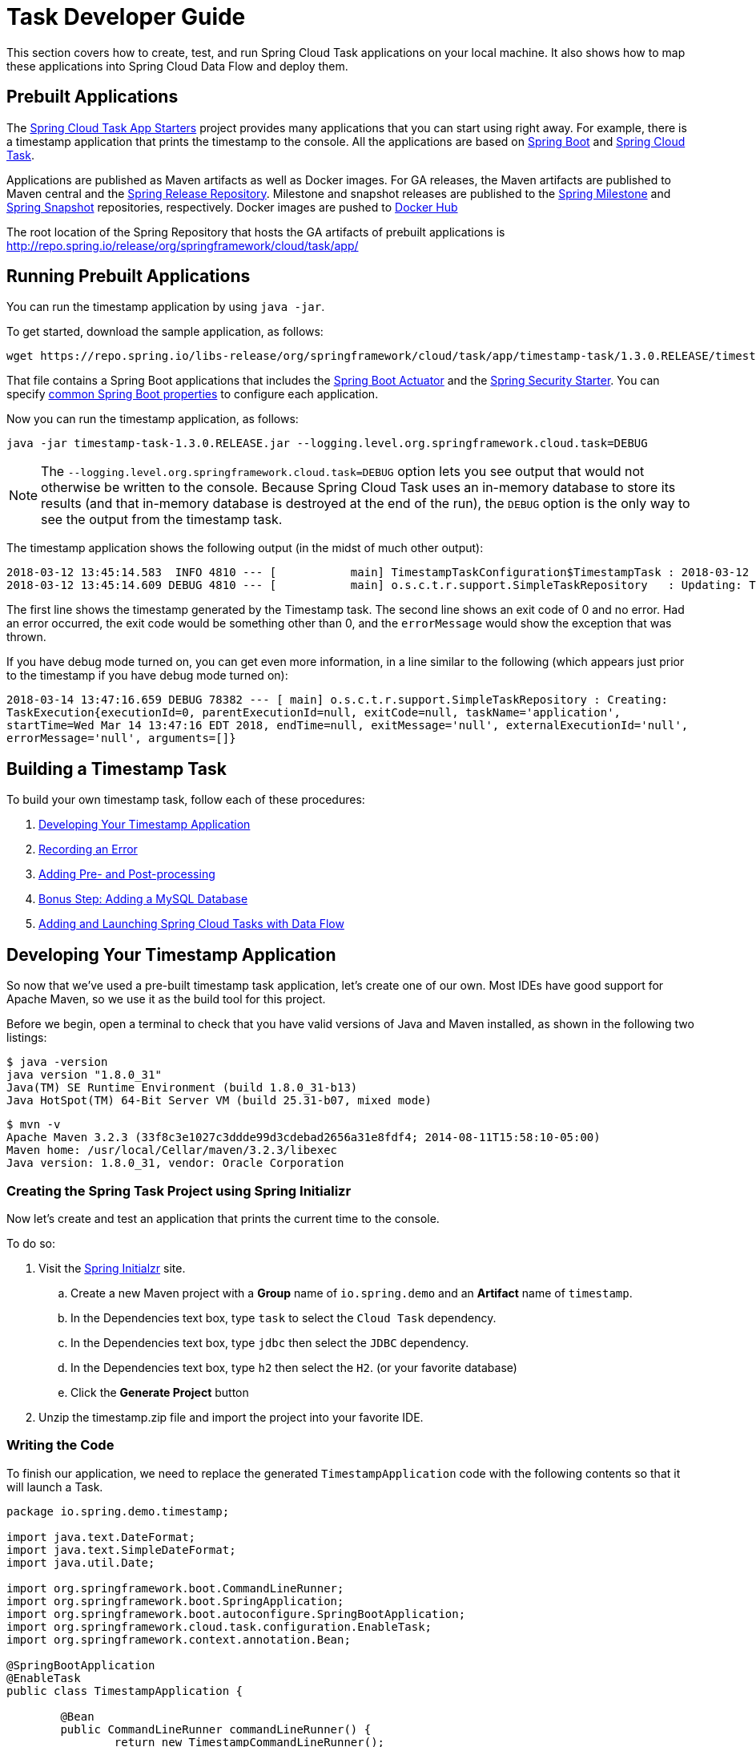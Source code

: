 [[task-dev-guide]]
= Task Developer Guide

This section covers how to create, test, and run Spring Cloud Task applications on your local machine.
It also shows how to map these applications into Spring Cloud Data Flow and deploy them.

[[task-dev-guide-prebuilt-apps]]
== Prebuilt Applications

The link:http://cloud.spring.io/spring-cloud-task-app-starters/[Spring Cloud Task App Starters] project provides many applications that you can start using right away.
For example, there is a timestamp application that prints the timestamp to the console.
All the applications are based on link:https://projects.spring.io/spring-boot/[Spring Boot] and link:https://cloud.spring.io/spring-cloud-task/[Spring Cloud Task].

Applications are published as Maven artifacts as well as Docker images.
For GA releases, the Maven artifacts are published to Maven central and the link:http://repo.spring.io/release[Spring Release Repository].
Milestone and snapshot releases are published to the link:http://repo.spring.io/milestone[Spring Milestone] and link:http://repo.spring.io/snapshot[Spring Snapshot] repositories, respectively.
Docker images are pushed to link:https://hub.docker.com/u/springcloudtask/[Docker Hub]

The root location of the Spring Repository that hosts the GA artifacts of prebuilt applications is http://repo.spring.io/release/org/springframework/cloud/task/app/

[[task-dev-guide-running-prebuilt-apps]]
== Running Prebuilt Applications

You can run the timestamp application by using `java -jar`.

To get started, download the sample application, as follows:

[source,bash]
wget https://repo.spring.io/libs-release/org/springframework/cloud/task/app/timestamp-task/1.3.0.RELEASE/timestamp-task-1.3.0.RELEASE.jar

That file contains a Spring Boot applications that includes the link:{spring-boot-docs-reference}/html/production-ready.html[Spring Boot Actuator] and the link:{spring-boot-docs-reference}/html/boot-features-security.html[Spring Security Starter].
You can specify link:{spring-boot-docs-reference}/html/common-application-properties.html[common Spring Boot properties] to configure each application.

Now you can run the timestamp application, as follows:

[source,bash]
java -jar timestamp-task-1.3.0.RELEASE.jar --logging.level.org.springframework.cloud.task=DEBUG

NOTE: The `--logging.level.org.springframework.cloud.task=DEBUG` option lets you see output that would not otherwise be written to the console. Because Spring Cloud Task uses an in-memory database to store its results (and that in-memory database is destroyed at the end of the run), the `DEBUG` option is the only way to see the output from the timestamp task.

The timestamp application shows the following output (in the midst of much other output):

[source,bash]
----
2018-03-12 13:45:14.583  INFO 4810 --- [           main] TimestampTaskConfiguration$TimestampTask : 2018-03-12 13:45:14.583
2018-03-12 13:45:14.609 DEBUG 4810 --- [           main] o.s.c.t.r.support.SimpleTaskRepository   : Updating: TaskExecution with executionId=1 with the following {exitCode=0, endTime=Mon Mar 12 13:45:14 CDT 2018, exitMessage='null', errorMessage='null'}
----

The first line shows the timestamp generated by the Timestamp task. The second line shows an exit code of 0 and no error. Had an error occurred, the exit code would be something other than 0, and the `errorMessage` would show the exception that was thrown.

If you have debug mode turned on, you can get even more information, in a line similar to the following (which appears just prior to the timestamp if you have debug mode turned on):

`2018-03-14 13:47:16.659 DEBUG 78382 --- [ main] o.s.c.t.r.support.SimpleTaskRepository : Creating: TaskExecution{executionId=0, parentExecutionId=null, exitCode=null, taskName='application', startTime=Wed Mar 14 13:47:16 EDT 2018, endTime=null, exitMessage='null', externalExecutionId='null', errorMessage='null', arguments=[]}`

[[task-dev-guide-building-timestamp-task]]
== Building a Timestamp Task

To build your own timestamp task, follow each of these procedures:

. <<task-dev-guide-building-timestamp-task-from-initializer>>
. <<task-dev-guide-building-timestamp-task-recording-error>>
. <<task-dev-guide-building-timestamp-task-adding-pre-post-processing>>
. <<task-dev-guide-building-timestamp-task-bonus-adding-mysql>>
. <<task-dev-guide-building-timestamp-adding-tasks-to-dataflow>>

[[task-dev-guide-building-timestamp-task-from-initializer]]
== Developing Your Timestamp Application

So now that we've used a pre-built timestamp task application, let's create one of our own.
Most IDEs have good support for Apache Maven, so we use it as the build tool for this project.

Before we begin, open a terminal to check that you have valid versions of Java and Maven
installed, as shown in the following two listings:

[source]
$ java -version
java version "1.8.0_31"
Java(TM) SE Runtime Environment (build 1.8.0_31-b13)
Java HotSpot(TM) 64-Bit Server VM (build 25.31-b07, mixed mode)

[source]
$ mvn -v
Apache Maven 3.2.3 (33f8c3e1027c3ddde99d3cdebad2656a31e8fdf4; 2014-08-11T15:58:10-05:00)
Maven home: /usr/local/Cellar/maven/3.2.3/libexec
Java version: 1.8.0_31, vendor: Oracle Corporation

[[task-dev-guide-creating-project]]
=== Creating the Spring Task Project using Spring Initializr
Now let's create and test an application that prints the current time to the console.

To do so:

. Visit the link:https://start.spring.io/[Spring Initialzr] site.
.. Create a new Maven project with a *Group* name of `io.spring.demo` and an *Artifact* name of `timestamp`.
.. In the Dependencies text box, type `task` to select the `Cloud Task` dependency.
.. In the Dependencies text box, type `jdbc` then select the `JDBC` dependency.
.. In the Dependencies text box, type `h2` then select the `H2`. (or your favorite database)
.. Click the *Generate Project* button
. Unzip the timestamp.zip file and import the project into your favorite IDE.


[[getting-started-writing-the-code]]
=== Writing the Code

To finish our application, we need to replace the generated `TimestampApplication` code with the following contents so that it will launch a Task.
[source,java]
----
package io.spring.demo.timestamp;

import java.text.DateFormat;
import java.text.SimpleDateFormat;
import java.util.Date;

import org.springframework.boot.CommandLineRunner;
import org.springframework.boot.SpringApplication;
import org.springframework.boot.autoconfigure.SpringBootApplication;
import org.springframework.cloud.task.configuration.EnableTask;
import org.springframework.context.annotation.Bean;

@SpringBootApplication
@EnableTask
public class TimestampApplication {

	@Bean
	public CommandLineRunner commandLineRunner() {
		return new TimestampCommandLineRunner();
	}

	public static void main(String[] args) {
		SpringApplication.run(TimestampApplication.class, args);
	}

	public static class TimestampCommandLineRunner implements CommandLineRunner {

		@Override
		public void run(String... strings) throws Exception {
			DateFormat dateFormat = new SimpleDateFormat("YYYY-MM-dd HH:ss");
			System.out.println(dateFormat.format(new Date()));
		}
	}
}
----

Now let's open the `application.properties` file in `src/main/resources`.
We need to configure two properties in `application.properties`:

. `application.name` to set the application name (which is translated to the task name)
. `logging.level` to set the logging for Spring Cloud Task to `DEBUG` in order to
get a view of what's going on.

The following example shows how to do both:

[source]
----
logging.level.org.springframework.cloud.task=DEBUG
spring.application.name=timestamp
----

[[getting-started-at-task]]
==== The @EnableTask annotation

The first non-boot annotation in our example is the `@EnableTask` annotation. This
class-level annotation tells Spring Cloud Task to bootstrap it's functionality. By
default, it imports an additional configuration class (`SimpleTaskConfiguration`). This
additional configuration registers the `TaskRepository` and the infrastructure for its
use.

In our demo, the `TaskRepository` uses an embedded H2 database to record the results
of a task. This H2 embedded database is not a practical solution for a production environment, since
the H2 DB goes away once the task ends. However, for a quick getting-started
experience, we will use this in our example as well as echoing to the logs what is being updated
in that repository. In the <<features-configuration>> section (later in this
documentation), we cover how to customize the configuration of the pieces provided by
Spring Cloud Task.

When our sample application runs, Spring Boot launches our `TimestampCommandLineRunner`
and outputs our timestamp message to standard out. The `TaskLifecycleListener`
records the start of the task and the end of the task in the repository.

[[getting-started-main-method]]
==== The main method

The main method serves as the entry point to any java application.  Our main method
delegates to Spring Boot's `SpringApplication` class.  You can read more about it in the
Spring Boot documentation.

[[getting-started-clr]]
==== The CommandLineRunner

Spring includes many ways to bootstrap an application's logic. Spring Boot provides
a convenient method of doing so in an organized manner through its `*Runner` interfaces
(`CommandLineRunner` or `ApplicationRunner`). A well behaved task can bootstrap any
logic by using one of these two runners.

The lifecycle of a task is considered from before the `*Runner#run` methods are executed
to once they are all complete. Spring Boot lets an application use multiple
`*Runner` implementations, as does Spring Cloud Task.

NOTE: Any processing bootstrapped from mechanisms other than a `CommandLineRunner` or
`ApplicationRunner` (by using `InitializingBean#afterPropertiesSet` for example) is not
 recorded by Spring Cloud Task.

[[getting-started-running-the-example]]
=== Running the Example

At this point, our application should work.  Since this application is Spring Boot-based,
we can run it from the command line by using `mvn spring-boot:run` from the root
of our application, as shown (with its output) in the following example:

[source]
----
$ mvn clean spring-boot:run
....... . . .
....... . . . (Maven log output here)
....... . . .

  .   ____          _            __ _ _
 /\\ / ___'_ __ _ _(_)_ __  __ _ \ \ \ \
( ( )\___ | '_ | '_| | '_ \/ _` | \ \ \ \
 \\/  ___)| |_)| | | | | || (_| |  ) ) ) )
  '  |____| .__|_| |_|_| |_\__, | / / / /
 =========|_|==============|___/=/_/_/_/
 :: Spring Boot ::        (v2.0.3.RELEASE)

2018-07-25 11:11:16.695  INFO 5342 --- [           main] i.s.demo.timestamp.TimestampApplication  : Starting TimestampApplication on Glenns-MacBook-Pro-2.local with PID 5342 (/Users/glennrenfro/project/crap/timestamp/target/classes started by glennrenfro in /Users/glennrenfro/project/crap/timestamp)
2018-07-25 11:11:16.698  INFO 5342 --- [           main] i.s.demo.timestamp.TimestampApplication  : No active profile set, falling back to default profiles: default
2018-07-25 11:11:16.737  INFO 5342 --- [           main] s.c.a.AnnotationConfigApplicationContext : Refreshing org.springframework.context.annotation.AnnotationConfigApplicationContext@1ac857be: startup date [Wed Jul 25 11:11:16 EDT 2018]; root of context hierarchy
2018-07-25 11:11:17.373  INFO 5342 --- [           main] com.zaxxer.hikari.HikariDataSource       : HikariPool-1 - Starting...
2018-07-25 11:11:17.500  INFO 5342 --- [           main] com.zaxxer.hikari.HikariDataSource       : HikariPool-1 - Start completed.
2018-07-25 11:11:17.507 DEBUG 5342 --- [           main] o.s.c.t.c.SimpleTaskConfiguration        : Using org.springframework.cloud.task.configuration.DefaultTaskConfigurer TaskConfigurer
2018-07-25 11:11:17.508 DEBUG 5342 --- [           main] o.s.c.t.c.DefaultTaskConfigurer          : No EntityManager was found, using DataSourceTransactionManager
2018-07-25 11:11:17.595 DEBUG 5342 --- [           main] o.s.c.t.r.s.TaskRepositoryInitializer    : Initializing task schema for h2 database
2018-07-25 11:11:17.597  INFO 5342 --- [           main] o.s.jdbc.datasource.init.ScriptUtils     : Executing SQL script from class path resource [org/springframework/cloud/task/schema-h2.sql]
2018-07-25 11:11:17.623  INFO 5342 --- [           main] o.s.jdbc.datasource.init.ScriptUtils     : Executed SQL script from class path resource [org/springframework/cloud/task/schema-h2.sql] in 26 ms.
2018-07-25 11:11:17.777  INFO 5342 --- [           main] o.s.j.e.a.AnnotationMBeanExporter        : Registering beans for JMX exposure on startup
2018-07-25 11:11:17.778  INFO 5342 --- [           main] o.s.j.e.a.AnnotationMBeanExporter        : Bean with name 'dataSource' has been autodetected for JMX exposure
2018-07-25 11:11:17.781  INFO 5342 --- [           main] o.s.j.e.a.AnnotationMBeanExporter        : Located MBean 'dataSource': registering with JMX server as MBean [com.zaxxer.hikari:name=dataSource,type=HikariDataSource]
2018-07-25 11:11:17.786  INFO 5342 --- [           main] o.s.c.support.DefaultLifecycleProcessor  : Starting beans in phase 0
2018-07-25 11:11:17.805 DEBUG 5342 --- [           main] o.s.c.t.r.support.SimpleTaskRepository   : Creating: TaskExecution{executionId=0, parentExecutionId=null, exitCode=null, taskName='timestamp', startTime=Wed Jul 25 11:11:17 EDT 2018, endTime=null, exitMessage='null', externalExecutionId='null', errorMessage='null', arguments=[]}
2018-07-25 11:11:17.814  INFO 5342 --- [           main] i.s.demo.timestamp.TimestampApplication  : Started TimestampApplication in 1.605 seconds (JVM running for 5.4)
2018-07-25 10:31
2018-07-25 11:11:17.827 DEBUG 5342 --- [           main] o.s.c.t.r.support.SimpleTaskRepository   : Updating: TaskExecution with executionId=1 with the following {exitCode=0, endTime=Wed Jul 25 11:11:17 EDT 2018, exitMessage='null', errorMessage='null'}
----

The preceding output has three lines that of interest to us here:

* `SimpleTaskRepository` logged the creation of the entry in the `TaskRepository`.
* The execution of our `CommandLineRunner`, demonstrated by the timestamp output.
* `SimpleTaskRepository` logs the completion of the task in the `TaskRepository`.

NOTE: A simple task application can be found in the samples module of the Spring Cloud
Task Project
https://github.com/spring-cloud/spring-cloud-task/tree/master/spring-cloud-task-samples/timestamp[here].

[[task-dev-guide-building-timestamp-task-recording-error]]
=== Recording an Error

Now that we have a working task, we can intentionally create an error, to show how a Spring Cloud Task handles errors. To do so:

. Open `src/main/java/io/spring/Timestampapplic.java` in either an IDE or a text editor.
. Insert the following line into the file at line 32:
+
[source,java]
throw new IllegalStateException("No Task For You!");
. From the command line, run `mvn clean spring-boot:run -DskipTests`.
+
NOTE: We must add `-DSkipTests`, because the tests would catch the Exception we added and prevent us from seeing it.
+
Now we can see the Exception we added coming through in the output, as an Exception with a stack trace.  Task has now captured this exception and recorded it to the database. This can be seen in the console as shown here:
+
[source]
----
Updating: TaskExecution with executionId=1 with the following {exitCode=1, endTime=Wed Jul 25 12:42:15 EDT 2018, exitMessage='null', errorMessage='java.lang.IllegalStateException: Failed to execute CommandLineRunner
...
----
+
. Remove or comment out the Exception that we throw on line 32 (so that the next lessons work correctly).

[[task-dev-guide-building-timestamp-task-adding-pre-post-processing]]
=== Adding Pre- and Post-processing

Spring Cloud Task includes the ability to run additional processing both before and after the task. To add both features to our current sample application:

. Open `src/main/java/io/spring/TasklabApplication.java` in either an IDE or a text editor.
. Insert the following code below line 35:
+
[source,java]
----
@BeforeTask
public void beforeTask(TaskExecution taskExecution) {
  System. out.println("Before TASK");
}

@AfterTask
public void afterTask(TaskExecution taskExecution) {
  System. out.println("After TASK");
}
----
. From the command line, run `mvn clean spring-boot:run`.
+
Now the output includes lines that print both `BEFORE TASK` and `AFTER TASK`.

[[task-dev-guide-building-timestamp-task-bonus-adding-mysql]]
=== Bonus Step: Adding a MySQL Database

Nearly always, a real-world Spring Cloud Task needs to use a persistent (rather than an in-memory) database.
In this example, we show how to add a MySQL database (MariaDB) to our Task.
To do so:

. Open the `pom.xml` file.
. Add the following dependency:
+
[source,xml]
----
<dependency>
  <groupId>org.mariadb.jdbc</groupId>
  <artifactId>mariadb-java-client</artifactId>
</dependency>
----
. From your command line set up the database connection properties for MySql for example
+
[source]
----
export spring_datasource_url=jdbc:mariadb://localhost:3306/practice
export spring_datasource_username=root
export spring_datasource_password=password
export spring_datasource_driverClassName=org.mariadb.jdbc.Driver
----
. From the command line, run `mvn clean spring-boot:run`.
+
If you examine the contents of your database, you should now see the task in the `TASK_EXECUTION` table.

[[task-dev-guide-building-timestamp-adding-tasks-to-dataflow]]
== Adding and Launching Spring Cloud Tasks with Data Flow

This guide walks through registering and launching a Spring Cloud Task application.
It consists of the following procedures:

. <<task-dev-guide-building-batch-task-creating-first-task>>
. <<task-dev-guide-building-batch-task-creating-first-batch-task>>

[[task-dev-guide-building-batch-task-creating-first-task]]
=== Registering and Launching Your First Task

Once you have Spring Cloud Data Flow Server and Shell running, you can use the following procedure to create your first task:

. Register a basic suite of tasks by importing their registrations through the Spring Cloud Data Flow Shell with the following command:
+
`app register --name timestamp --type task --uri maven://org.springframework.cloud.task.app:timestamp-task:1.3.0.RELEASE`
+
NOTE: This example shows how to register a task from a Maven repository.
. Verify that the timestamp-task app registered by running the following command in the Spring Cloud Data Flow Shell:
+
`app list`
+
The following output should appear:
+
image:images/dataflow-shell-app-list.png[]
. Create a task definition that uses timestamp task by using the following command in the Spring Cloud Data Flow Shell:
+
`task create --name myStamp --definition "timestamp"`
+
You should see a message saying "Created new task 'myStamp'".
. Launch your new task by using the following command:
+
`task launch myStamp`
+
You should see a message saying "Launched task `myStamp`".
. Verify that your task was successfully run by running the following command in the Spring Cloud Data Flow Shell:
`task execution list`
+
You should see output similar to the following:
+
image:images/dataflow-task-execution-list-timestamp.png[]
+
The exit code of 0 tells us that the task ran without errors.

[[task-dev-guide-building-batch-task-creating-first-batch-task]]
=== Registering and Launching Your First Batch-Task

Essentially, a Batch-Task is a Spring Batch application that includes the `@EnableTask` annotation, which serves as an indicator that the Spring Batch application uses Spring Cloud Task.
Spring Boot takes care of the rest of the set up for us.

To register your first batch task:

. In Spring Cloud Data Flow Shell, register a Spring Batch-Task application by using the following command:
+
`app register --name batch-events --type task --uri maven://org.springframework.cloud.task.app:timestamp-batch-task:2.0.0.RELEASE`
+
. To verify that your application has been registered, run the following command in the Spring Cloud Data Flow Shell:
+
`app list`
+
You should see output similar to the following:
+
image:images/dataflow-app-list-batch-event.png[]
+
. Create a task definition that uses the batch-events task, by running the following command:
+
`task create --name myBatchTask --definition "batch-events"`
+
You should see a message saying "Created new task 'myBatchTask'".
. Launch your batch-task by running the following command:
+
`task launch myBatchTask`
+
You should see a message saying "Launched task `myBatchTask`".
. Verify that the task ran, run the following command:
+
`task execution list`
+
You should see output similar to the following:
+
image:images/dataflow-task-execution-list-batch-events.png[]
+
We can now verify that the task worked as a batch job. The <<task-dev-guide-building-batch-task-verify-batch-task,next section>> describes how to do so.

[[task-dev-guide-building-batch-task-verify-batch-task]]
==== Verifying that Your Task is a Batch

When you create and run a Batch-Task, it is both a Spring Cloud Task instance and a Spring Batch instance.
In the <<task-dev-guide-building-batch-task-creating-first-batch-task,previous section>>, we saw how to verify that your first batch-task worked as a task.
This section steps through how to verify that it also worked as a batch.
To do so:

. Run the following command to see the list of jobs that have run:
+
`job execution list`
+
You should see output similar to the following:
+
image:images/dataflow-job-execution-list.png[]
. Note the Job ID from the ID column (in this case, we want to look at `2`).
. To get the details of the job execution, we can use the Job ID in the following command:
+
`job execution display --id 1`
+
You should see output similar to the following:
+
image:images/dataflow-job-execution-details.png[]

[[task-dev-guide-database-requirement]]
== Database Requirement for running tasks in Spring Cloud Data Flow
As previously discussed Spring Cloud Task records the state of each task execution to a relational database.
And as such Spring Cloud Data Flow uses this recorded information when users request task or batch job execution information.
Also Spring Batch and Spring Cloud Task offer features that allow Spring Cloud Data Flow to communicate certain start or stop behaviors.
One example is when a user utilizes the Spring Cloud Data Flow UI to stop a Spring Batch app execution.
